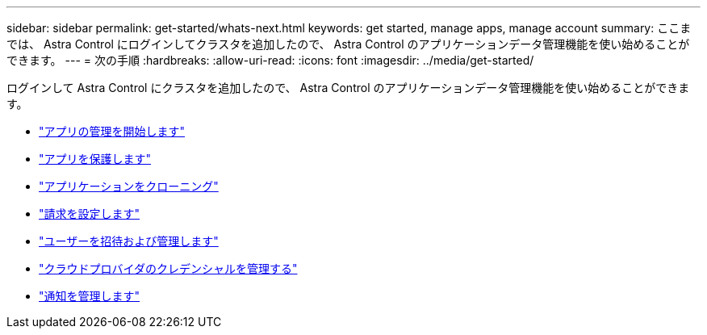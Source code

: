 ---
sidebar: sidebar 
permalink: get-started/whats-next.html 
keywords: get started, manage apps, manage account 
summary: ここまでは、 Astra Control にログインしてクラスタを追加したので、 Astra Control のアプリケーションデータ管理機能を使い始めることができます。 
---
= 次の手順
:hardbreaks:
:allow-uri-read: 
:icons: font
:imagesdir: ../media/get-started/


[role="lead"]
ログインして Astra Control にクラスタを追加したので、 Astra Control のアプリケーションデータ管理機能を使い始めることができます。

* link:../use/manage-apps.html["アプリの管理を開始します"]
* link:../use/protect-apps.html["アプリを保護します"]
* link:../use/clone-apps.html["アプリケーションをクローニング"]
* link:../use/set-up-billing.html["請求を設定します"]
* link:../use/manage-users.html["ユーザーを招待および管理します"]
* link:../use/manage-credentials.html["クラウドプロバイダのクレデンシャルを管理する"]
* link:../use/manage-notifications.html["通知を管理します"]


